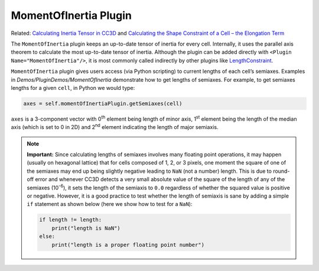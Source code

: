MomentOfInertia Plugin
----------------------

Related: `Calculating Inertia Tensor in CC3D <inertia_tensor.html>`_ and `Calculating the Shape Constraint of a Cell – the Elongation Term <calculating_elongation_term.html>`_

The ``MomentOfInertia`` plugin keeps an up-to-date tensor of inertia for every cell. Internally, it uses
the parallel axis theorem to calculate the most up-to-date tensor of inertia. Although the plugin can be added directly with ``<Plugin Name="MomentOfInertia"/>``, 
it is most commonly called indirectly by other plugins like `LengthConstraint <length_constraint.html>`_.

``MomentOfInertia`` plugin gives users access (via Python scripting) to
current lengths of each cell’s semiaxes. Examples in *Demos/PluginDemos/MomentOfInertia*
demonstrate how to get lengths of semiaxes. For example, to get semiaxes lengths for
a given ``cell``, in Python we would type:

.. code-block:: python

   axes = self.momentOfInertiaPlugin.getSemiaxes(cell)

``axes`` is a 3-component vector with 0\ :sup:`th` element being length of
minor axis, 1\ :sup:`st` element being the length of the median axis (which is set to 0 in
2D) and 2\ :sup:`nd` element indicating the length of major semiaxis.

.. note::

   **Important:** Since calculating lengths of semiaxes involves many
   floating point operations, it may happen (usually on hexagonal
   lattice) that for cells composed of 1, 2, or 3 pixels, one moment the
   square of one of the semiaxes may end up being slightly negative leading
   to ``NaN`` (not a number) length. This is due to round-off error and whenever
   CC3D detects a very small absolute value of the square of the length of
   any of the semiaxes (10\ :sup:`-6`), it sets the length of the semiaxis to ``0.0`` regardless of 
   whether the squared value is positive or negative. However, it is a good
   practice to test whether the length of semiaxis is sane by adding a simple
   ``if`` statement as shown below (here we show how to test for a ``NaN``):

   .. code-block:: python

      if length != length:
          print("length is NaN")
      else:
          print("length is a proper floating point number")
